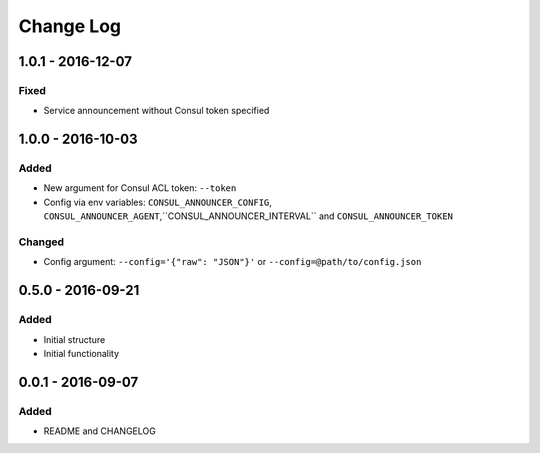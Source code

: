 Change Log
==========

1.0.1 - 2016-12-07
------------------

Fixed
~~~~~

- Service announcement without Consul token specified

1.0.0 - 2016-10-03
------------------

Added
~~~~~

- New argument for Consul ACL token: ``--token``
- Config via env variables: ``CONSUL_ANNOUNCER_CONFIG``, ``CONSUL_ANNOUNCER_AGENT``,``CONSUL_ANNOUNCER_INTERVAL`` and ``CONSUL_ANNOUNCER_TOKEN``

Changed
~~~~~~~

- Config argument: ``--config='{"raw": "JSON"}'`` or ``--config=@path/to/config.json``

0.5.0 - 2016-09-21
------------------

Added
~~~~~

-  Initial structure
-  Initial functionality

0.0.1 - 2016-09-07
------------------

Added
~~~~~

-  README and CHANGELOG
